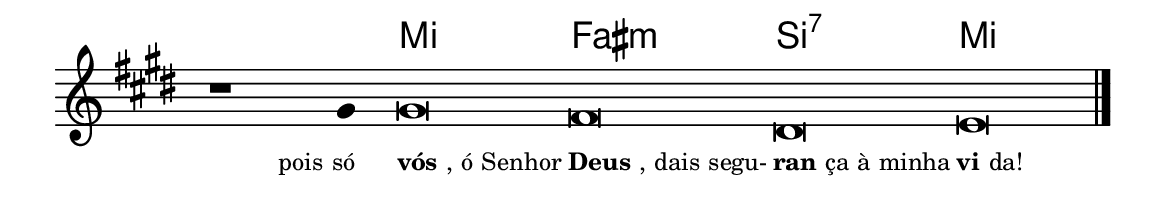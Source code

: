 \version "2.20.0"
#(set! paper-alist (cons '("linha" . (cons (* 148 mm) (* 25 mm))) paper-alist))

\paper {
  #(set-paper-size "linha")
  ragged-right = ##f
}

\language "portugues"


harmonia = \chordmode {
    \cadenzaOn
%harmonia
  r1 r4 mi\breve fas:m si:7 mi
%/harmonia
}
melodia = \fixed do' {
  \key mi \major
    \cadenzaOn
%recitação
    r1 sols4 sols\breve fas res mi \bar "|."
%/recitação
}
letra = \lyricmode {
  \teeny
    \tweak self-alignment-X #1  \markup{pois só}
    \tweak self-alignment-X #-1 \markup{\bold{vós}, ó Senhor}
    \tweak self-alignment-X #-1 \markup{\bold{Deus}, dais segu-}
    \tweak self-alignment-X #-1 \markup{\bold{ran}ça à minha}
    \tweak self-alignment-X #-1 \markup{\bold{vi}da!}
}

\book {
  \paper {
      indent = 0\mm
  }
    \header {
%      piece = "C"
      tagline = ""
    }
  \score {
    <<
      \new ChordNames {
        \set chordChanges = ##t
		\set noChordSymbol = ""
        \harmonia
      }
      \new Voice = "canto" { \melodia }
      \new Lyrics \lyricsto "canto" \letra
    >>
    \layout {
      %indent = 0\cm
      \context {
        \Staff
        \remove "Time_signature_engraver"
        \hide Stem
      }
    }
  }
}
